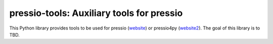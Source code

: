 pressio-tools: Auxiliary tools for pressio
=====================================================================

This Python library provides tools 
to be used for pressio (website_) or pressio4py (website2_).
The goal of this library is to TBD.

.. _website: https://pressio.github.io/pressio/html/index.html

.. _website2: https://pressio.github.io/pressio4py/html/index.html
